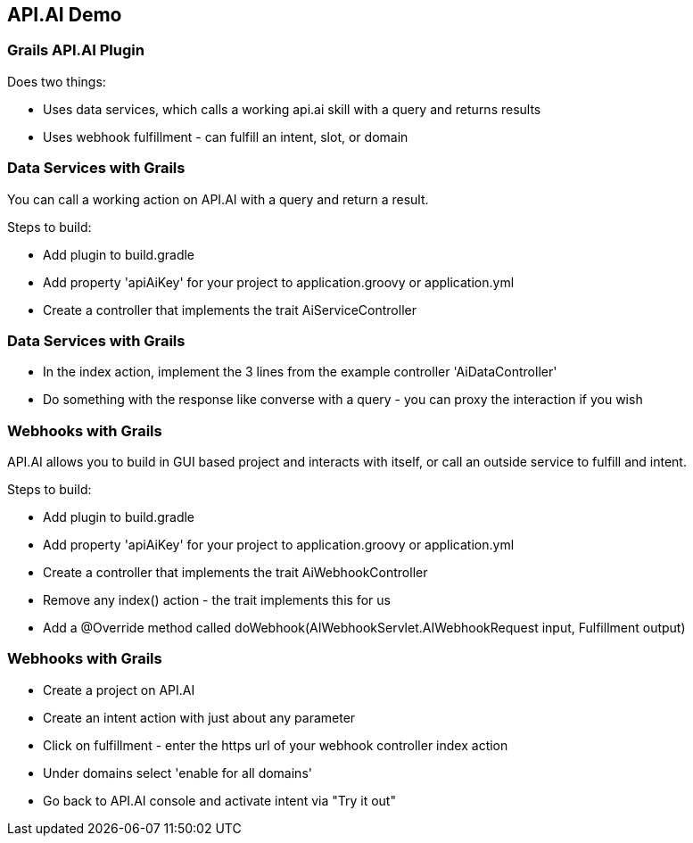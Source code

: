 == API.AI Demo

=== Grails API.AI Plugin

Does two things:

* Uses data services, which calls a working api.ai skill with a query and returns results
* Uses webhook fulfillment - can fulfill an intent, slot, or domain

=== Data Services with Grails

You can call a working action on API.AI with a query and return a result.

Steps to build:

* Add plugin to build.gradle
* Add property 'apiAiKey' for your project to application.groovy or application.yml
* Create a controller that implements the trait AiServiceController

=== Data Services with Grails

* In the index action, implement the 3 lines from the example controller 'AiDataController'
* Do something with the response like converse with a query - you can proxy the interaction if you wish

=== Webhooks with Grails

API.AI allows you to build in GUI based project and interacts with itself, or call an outside service to fulfill and intent.

Steps to build:


* Add plugin to build.gradle
* Add property 'apiAiKey' for your project to application.groovy or application.yml
* Create a controller that implements the trait AiWebhookController
* Remove any index() action - the trait implements this for us
* Add a @Override method called doWebhook(AIWebhookServlet.AIWebhookRequest input, Fulfillment output)

=== Webhooks with Grails

* Create a project on API.AI
* Create an intent action with just about any parameter
* Click on fulfillment - enter the https url of your webhook controller index action
* Under domains select 'enable for all domains'
* Go back to API.AI console and activate intent via "Try it out"


